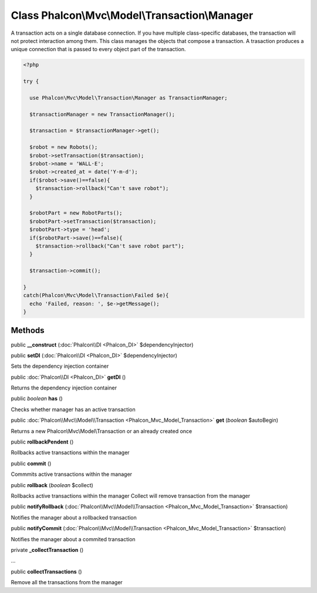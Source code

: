 Class **Phalcon\\Mvc\\Model\\Transaction\\Manager**
===================================================

A transaction acts on a single database connection. If you have multiple class-specific databases, the transaction will not protect interaction among them. This class manages the objects that compose a transaction. A trasaction produces a unique connection that is passed to every object part of the transaction. 

.. code-block:: php

    <?php

    try {
    
      use Phalcon\Mvc\Model\Transaction\Manager as TransactionManager;
    
      $transactionManager = new TransactionManager();
    
      $transaction = $transactionManager->get();
    
      $robot = new Robots();
      $robot->setTransaction($transaction);
      $robot->name = 'WALL·E';
      $robot->created_at = date('Y-m-d');
      if($robot->save()==false){
        $transaction->rollback("Can't save robot");
      }
    
      $robotPart = new RobotParts();
      $robotPart->setTransaction($transaction);
      $robotPart->type = 'head';
      if($robotPart->save()==false){
        $transaction->rollback("Can't save robot part");
      }
    
      $transaction->commit();
    
    }
    catch(Phalcon\Mvc\Model\Transaction\Failed $e){
      echo 'Failed, reason: ', $e->getMessage();
    }



Methods
---------

public  **__construct** (:doc:`Phalcon\\DI <Phalcon_DI>` $dependencyInjector)





public  **setDI** (:doc:`Phalcon\\DI <Phalcon_DI>` $dependencyInjector)

Sets the dependency injection container



public :doc:`Phalcon\\DI <Phalcon_DI>`  **getDI** ()

Returns the dependency injection container



public *boolean*  **has** ()

Checks whether manager has an active transaction



public :doc:`Phalcon\\Mvc\\Model\\Transaction <Phalcon_Mvc_Model_Transaction>`  **get** (*boolean* $autoBegin)

Returns a new Phalcon\\Mvc\\Model\\Transaction or an already created once



public  **rollbackPendent** ()

Rollbacks active transactions within the manager



public  **commit** ()

Commmits active transactions within the manager



public  **rollback** (*boolean* $collect)

Rollbacks active transactions within the manager Collect will remove transaction from the manager



public  **notifyRollback** (:doc:`Phalcon\\Mvc\\Model\\Transaction <Phalcon_Mvc_Model_Transaction>` $transaction)

Notifies the manager about a rollbacked transaction



public  **notifyCommit** (:doc:`Phalcon\\Mvc\\Model\\Transaction <Phalcon_Mvc_Model_Transaction>` $transaction)

Notifies the manager about a commited transaction



private  **_collectTransaction** ()

...


public  **collectTransactions** ()

Remove all the transactions from the manager



